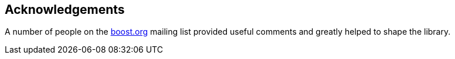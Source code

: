 [#acknowledgements]
== Acknowledgements

:idprefix: acknowledgements_

A number of people on the https://www.boost.org/[boost.org] mailing list provided useful comments and greatly helped to shape the library.
